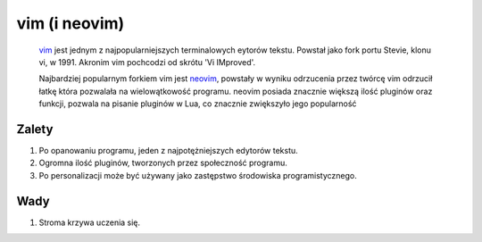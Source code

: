 vim (i neovim)
===================
        `vim <https://www.vim.org/>`_ jest jednym z najpopularniejszych terminalowych eytorów tekstu. Powstał jako fork portu Stevie, klonu vi, w 1991. Akronim vim pochcodzi od skrótu 'Vi IMproved'.

        Najbardziej popularnym forkiem vim jest `neovim <https://neovim.io/>`_, powstały w wyniku odrzucenia przez twórcę vim odrzucił łatkę która pozwalała na wielowątkowość programu. neovim posiada znacznie większą ilość pluginów oraz funkcji, pozwala na pisanie pluginów w Lua, co znacznie zwiększyło jego popularność

Zalety
-------------------
1. Po opanowaniu programu, jeden z najpotężniejszych edytorów tekstu.
2. Ogromna ilość pluginów, tworzonych przez społeczność programu.
3. Po personalizacji może być używany jako zastępstwo środowiska programistycznego.

Wady
-------------------
1. Stroma krzywa uczenia się.
